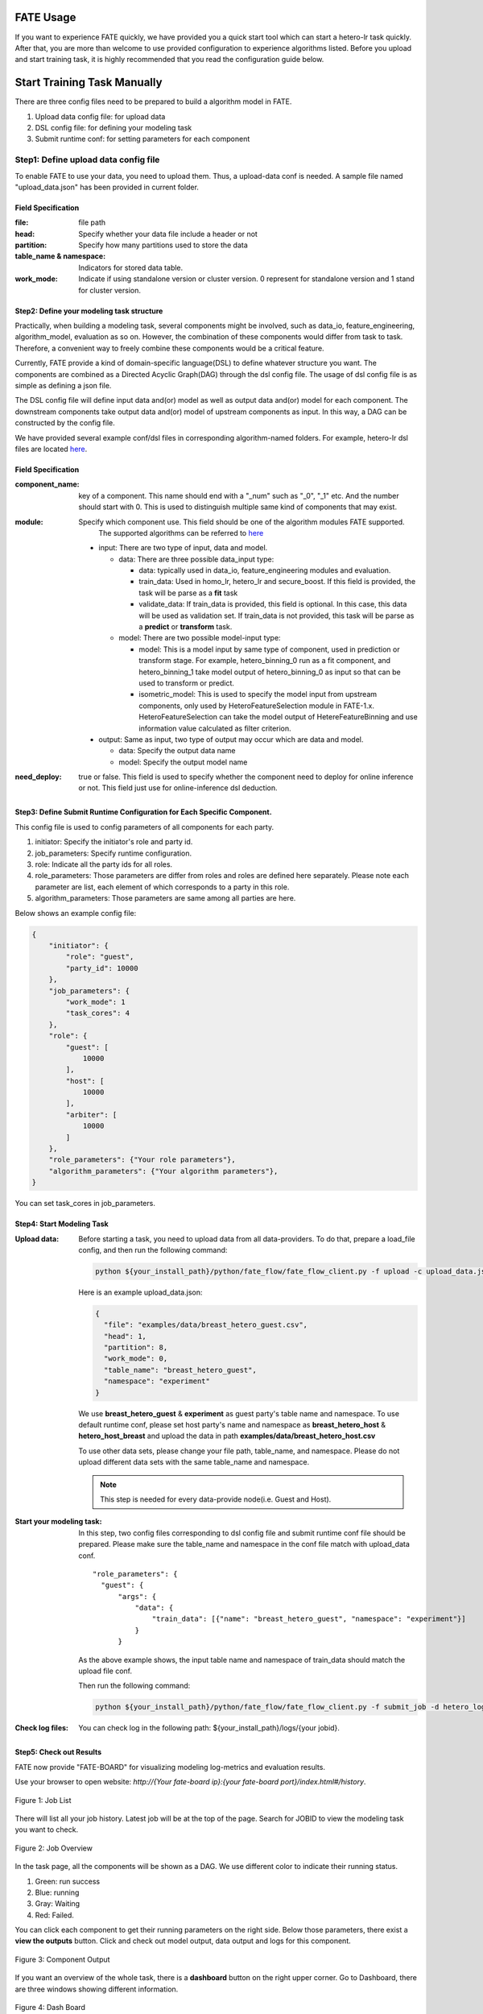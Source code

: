 FATE Usage
==========

If you want to experience FATE quickly, we have provided you a quick start tool which can start a hetero-lr task quickly. After that, you are more than welcome to use provided configuration to experience algorithms listed. Before you upload and start training task, it is highly recommended that you read the configuration guide below.

Start Training Task Manually
============================

There are three config files need to be prepared to build a algorithm model in FATE.

1. Upload data config file: for upload data
2. DSL config file: for defining your modeling task
3. Submit runtime conf: for setting parameters for each component


Step1: Define upload data config file
-------------------------------------

To enable FATE to use your data, you need to upload them. Thus, a upload-data conf is needed. A sample file named "upload_data.json" has been provided in current folder.

Field Specification
^^^^^^^^^^^^^^^^^^^

:file: file path
:head: Specify whether your data file include a header or not
:partition: Specify how many partitions used to store the data
:table_name & namespace: Indicators for stored data table.
:work_mode: Indicate if using standalone version or cluster version. 0 represent for standalone version and 1 stand for cluster version.


Step2: Define your modeling task structure
^^^^^^^^^^^^^^^^^^^^^^^^^^^^^^^^^^^^^^^^^^

Practically, when building a modeling task, several components might be involved, such as data_io, feature_engineering, algorithm_model, evaluation as so on. However, the combination of these components would differ from task to task. Therefore, a convenient way to freely combine these components would be a critical feature.

Currently, FATE provide a kind of domain-specific language(DSL) to define whatever structure you want. The components are combined as a Directed Acyclic Graph(DAG) through the dsl config file. The usage of dsl config file is as simple as defining a json file.

The DSL config file will define input data and(or) model as well as output data and(or) model for each component. The downstream components take output data and(or) model of upstream components as input. In this way, a DAG can be constructed by the config file.

We have provided several example conf/dsl files in corresponding algorithm-named folders. For example, hetero-lr dsl files are located `here <hetero_logistic_regression/>`_.


Field Specification
^^^^^^^^^^^^^^^^^^^

:component_name: key of a component. This name should end with a "_num" such as "_0", "_1" etc. And the number should start with 0. This is used to distinguish multiple same kind of components that may exist.

:module: Specify which component use. This field should be one of the algorithm modules FATE supported.
         The supported algorithms can be referred to `here <../../python/federatedml/README.rst>`__

    - input: There are two type of input, data and model.

      - data: There are three possible data_input type:

        * data: typically used in data_io, feature_engineering modules and evaluation.
        * train_data: Used in homo_lr, hetero_lr and secure_boost. If this field is provided, the task will be parse as a **fit** task
        * validate_data: If train_data is provided, this field is optional. In this case, this data will be used as validation set. If train_data is not provided, this task will be parse as a **predict** or **transform** task.

      - model: There are two possible model-input type:

        * model: This is a model input by same type of component, used in prediction or transform stage. For example, hetero_binning_0 run as a fit component, and hetero_binning_1 take model output of hetero_binning_0 as input so that can be used to transform or predict.
        * isometric_model: This is used to specify the model input from upstream components, only used by HeteroFeatureSelection module in FATE-1.x. HeteroFeatureSelection can take the model output of HetereFeatureBinning and use information value calculated as filter criterion.

    - output: Same as input, two type of output may occur which are data and model.

      - data: Specify the output data name
      - model: Specify the output model name

:need_deploy: true or false. This field is used to specify whether the component need to deploy for online inference or not. This field just use for online-inference dsl deduction.


Step3: Define Submit Runtime Configuration for Each Specific Component.
^^^^^^^^^^^^^^^^^^^^^^^^^^^^^^^^^^^^^^^^^^^^^^^^^^^^^^^^^^^^^^^^^^^^^^^

This config file is used to config parameters of all components for each party.

1. initiator: Specify the initiator's role and party id.
2. job_parameters: Specify runtime configuration.
3. role: Indicate all the party ids for all roles.
4. role_parameters: Those parameters are differ from roles and roles are defined here separately. Please note each parameter are list, each element of which corresponds to a party in this role.
5. algorithm_parameters: Those parameters are same among all parties are here.

Below shows an example config file:

.. code-block::

    {
        "initiator": {
            "role": "guest",
            "party_id": 10000
        },
        "job_parameters": {
            "work_mode": 1
            "task_cores": 4
        },
        "role": {
            "guest": [
                10000
            ],
            "host": [
                10000
            ],
            "arbiter": [
                10000
            ]
        },
        "role_parameters": {"Your role parameters"},
        "algorithm_parameters": {"Your algorithm parameters"},
    }

You can set task_cores in job_parameters.

Step4: Start Modeling Task
^^^^^^^^^^^^^^^^^^^^^^^^^^

:Upload data:
    Before starting a task, you need to upload data from all data-providers. To do that, prepare a load_file config, and then run the following command:

    .. code-block::

        python ${your_install_path}/python/fate_flow/fate_flow_client.py -f upload -c upload_data.json

    Here is an example upload_data.json:

    .. code-block:: json

        {
          "file": "examples/data/breast_hetero_guest.csv",
          "head": 1,
          "partition": 8,
          "work_mode": 0,
          "table_name": "breast_hetero_guest",
          "namespace": "experiment"
        }

    We use **breast_hetero_guest** & **experiment** as guest party's table name and namespace. To use default runtime conf, please set host party's name and namespace as **breast_hetero_host** & **hetero_host_breast** and upload the data in path **examples/data/breast_hetero_host.csv**

    To use other data sets, please change your file path, table_name, and namespace. Please do not upload different data sets with the same table_name and namespace.

    .. Note::

        This step is needed for every data-provide node(i.e. Guest and Host).

:Start your modeling task:
    In this step, two config files corresponding to dsl config file and submit runtime conf file should be prepared. Please make sure the table_name and namespace in the conf file match with upload_data conf.

    ::

      "role_parameters": {
        "guest": {
            "args": {
                "data": {
                    "train_data": [{"name": "breast_hetero_guest", "namespace": "experiment"}]
                }
            }
 

    As the above example shows, the input table name and namespace of train_data should match the upload file conf.

    Then run the following command:

    .. code-block:: bash
        
        python ${your_install_path}/python/fate_flow/fate_flow_client.py -f submit_job -d hetero_logistic_regression/test_hetero_lr_train_job_dsl.json -c hetero_logistic_regression/test_hetero_lr_train_job_conf.json

:Check log files:
    You can check log in the following path: ${your_install_path}/logs/{your jobid}.


Step5: Check out Results
^^^^^^^^^^^^^^^^^^^^^^^^

FATE now provide "FATE-BOARD" for visualizing modeling log-metrics and evaluation results.

Use your browser to open website: `http://{Your fate-board ip}:{your fate-board port}/index.html#/history`.

.. figure:: ../../image/JobList.png
   :height: 250
   :align: center
   
   Figure 1: Job List

There will list all your job history. Latest job will be at the top of the page. Search for JOBID to view the modeling task you want to check.

.. figure:: ../../image/JobOverview.png
   :height: 250
   :align: center
   
   Figure 2: Job Overview

In the task page, all the components will be shown as a DAG. We use different color to indicate their running status.

1. Green: run success
2. Blue: running
3. Gray: Waiting
4. Red: Failed.

You can click each component to get their running parameters on the right side. Below those parameters, there exist a **view the outputs** button. Click and check out model output, data output and logs for this component.

.. figure:: ../../image/Component_Output.png
   :height: 250
   :align: center
   
   Figure 3: Component Output

If you want an overview of the whole task, there is a **dashboard** button on the right upper corner. Go to Dashboard, there are three windows showing different information.

.. figure:: ../../image/DashBoard.png
   :height: 250
   :align: center
   
   Figure 4: Dash Board


1. Left window: data set used for each party in this task.
2. Middle window: running status or progress of the whole task.
3. Right window: DAG of components.


Step6: Check out Logs
^^^^^^^^^^^^^^^^^^^^^

After you submit a job, you can find your job log in `${Your install path}/logs/${your jobid}`

The logs for each party are listed in different folders. Inside each party folder, logs from different components are also arranged in corresponding sub-folders.


FATE-FLOW Usage
---------------

How to get the output data of each component
^^^^^^^^^^^^^^^^^^^^^^^^^^^^^^^^^^^^^^^^^^^^

.. code-block:: bash

   cd {your_fate_path}/fate_flow

   python fate_flow_client.py -f component_output_data -j $jobid -p $party_id -r $role -cpn $component_name -o $output_dir


:jobid: the task jobid you want to get.

:party_id: your mechine's party_id, such as 10000

:role: "guest" or "host" or "arbiter"
 
:component_name: the component name which you want to get, such as component_name "hetero_lr_0" in 
   ::
      
      {your_fate_path}/examples/dsl/v1/hetero_logistic_regression/test_hetero_lr_train_job_dsl.json

:output_dir: the output directory


How to get the output model of each component
^^^^^^^^^^^^^^^^^^^^^^^^^^^^^^^^^^^^^^^^^^^^^
 
.. code-block:: bash
   
   python fate_flow_client.py -f component_output_model -j $jobid -p $party_id -r $role -cpn $component_name

How to get the logs of task
^^^^^^^^^^^^^^^^^^^^^^^^^^^

.. code-block:: bash
   
   python fate_flow_client.py -f job_log -j $jobid -o $output_dir
 
How to stop the job
^^^^^^^^^^^^^^^^^^^

.. code-block:: bash
   
   python fate_flow_client.py -f stop_job -j $jobid

How to query job current status
^^^^^^^^^^^^^^^^^^^^^^^^^^^^^^^

.. code-block:: bash

   python fate_flow_client.py -f query_job -j $jobid -p party_id -r role

How to get the job runtime configure
^^^^^^^^^^^^^^^^^^^^^^^^^^^^^^^^^^^^

.. code-block:: bash
   
   python fate_flow_client.py -f job_config -j $jobid -p party_id -r role -o $output_dir

How to download a table which has been uploaded before
^^^^^^^^^^^^^^^^^^^^^^^^^^^^^^^^^^^^^^^^^^^^^^^^^^^^^^

.. code-block:: bash
   
   python fate_flow_client.py -f download -n table_namespace -t table_name -w work_mode -o save_file
 
:work_mode: will be 0 for standalone or 1 for cluster, which depend on what you set in upload config


Predict Task Usage
------------------

In order to use trained model to predict. The following several steps are needed.

Step1: Train Model
^^^^^^^^^^^^^^^^^^

Pay attention to following points to enable predicting:

1. you should add or modify "need_deploy" field for those modules that need to deploy in predict stage. All modules have set True as their default value except FederatedmSample and Evaluation, which typically will not run in predict stage. The "need_deploy" field is True means this module should run a "fit" process and the fitted model need to be deployed in predict stage.

2. Besides setting those model as "need_deploy", they should also config to have a model output except Intersect module. Only in this way can fate-flow store the trained model and make it usable in inference stage.

3. Get training model's model_id and model_version. There are two ways to get this.

   a. After submit a job, there will be some model information output in which "model_id" and "model_version" are our interested field.

   b. Besides that, you can also obtain these information through the following command directly:

      .. code-block:: bash
          
         python ${your_fate_install_path}/fate_flow/fate_flow_client.py -f job_config -j ${jobid} -r guest -p ${guest_partyid}  -o ${job_config_output_path}
       
      where

      :guest_partyid: the partyid of guest (the party submitted the job)
      :job_config_output_path: path to store the job_config

      After that, a json file including model info will be download to ${job_config_output_path}/model_info.json in which you can find "model_id" and "model_version".


Step2: define your predict config
^^^^^^^^^^^^^^^^^^^^^^^^^^^^^^^^^

This config file is used to config parameters for predicting.

1. initiator: Specify the initiator's role and party id, it should be same with training process.
2. job_parameters:

   - work_mode: cluster or standalone, it should be same with training process.
   - model_id or model_version: model indicator which mentioned in Step1.
   - job_type: type of job. In this case, it should be "predict".

   There is an example test `config file <./test_predict_conf.json>`_
3. role: Indicate all the party ids for all roles, it should be same with training process.
4. role_parameters: Set parameters for each roles. In this case, the "validate_data", which means data going to be predicted, should be filled for both Guest and Host parties.

Step3. Start your predict task
^^^^^^^^^^^^^^^^^^^^^^^^^^^^^^

After complete your predict configuration, run the following command.

.. code-block:: bash
   
   python ${your_fate_install_path}/fate_flow/fate_flow_client.py -f submit_job -c ${predict_config}

Step4: Check out Running State
^^^^^^^^^^^^^^^^^^^^^^^^^^^^^^

Running State can be check out in FATE_board whose url is 
::

   http://${fate_board_ip}:${fate_board_port}/index.html#/details?job_id=${job_id}&role=guest&party_id=${guest_partyid}

where

- ${fate_board_ip}\${fate_board_port}: ip and port to deploy the FATE board module.

- ${job_id}: the predict task's job_id.

- ${guest_partyid}: the guest party id

You can also checkout job status by fate_flow in case without FATE_board installed. The following command is used to query job status such as running, success or fail.

.. code-block:: bash
   
   python ${your_fate_install_path}/fate_flow/fate_flow_client.py -f query_job -j {job_id} -r guest


Step5: Download Predicting Results
^^^^^^^^^^^^^^^^^^^^^^^^^^^^^^^^^^

Once predict task finished, the first 100 records of predict result are available in FATE-board. You can also download all results through the following command.

.. code-block:: bash
  
  python ${your_fate_install_path}/fate_flow/fate_flow_client.py -f component_output_data -j ${job_id} -p ${party_id} -r ${role} -cpn ${component_name} -o ${predict_result_output_dir}

where

- ${job_id}: predict task's job_id
- ${party_id}: the partyid of current user.
- ${role}: the role of current user. Please keep in mind that host users are not supposed to get predict results in heterogeneous algorithm.
- ${component_name}: the component who has predict results
- ${predict_result_output_dir}: the directory which use download the predict result to.
